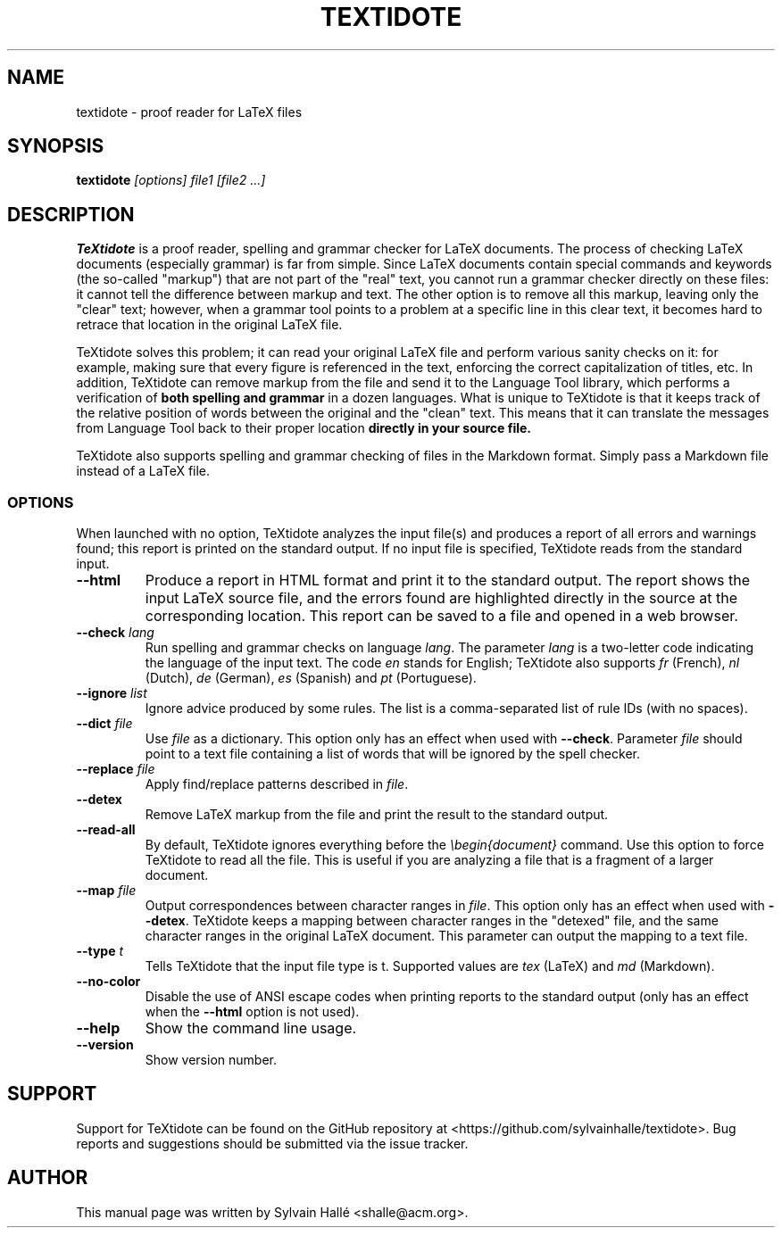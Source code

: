 .TH TEXTIDOTE 1 "2018-08-24" "GNU" "TeXtidote Abbreviated User's Manual"
.SH NAME
textidote \- proof reader for LaTeX files
.SH SYNOPSIS
.B textidote
.I "[options] file1 [file2 ...]"
.br
.SH "DESCRIPTION"
.B TeXtidote
is a proof reader, spelling and grammar checker for LaTeX documents. The process
of checking LaTeX documents (especially grammar) is far from simple. Since LaTeX
documents contain special commands and keywords (the so-called "markup") that
are not part of the "real" text, you cannot run a grammar checker directly on
these files: it cannot tell the difference between markup and text. The other
option is to remove all this markup, leaving only the "clear" text; however,
when a grammar tool points to a problem at a specific line in this clear text,
it becomes hard to retrace that location in the original LaTeX file.
.PP
TeXtidote solves this problem; it can read your original LaTeX file and
perform various sanity checks on it: for example, making sure that every
figure is referenced in the text, enforcing the correct capitalization of
titles, etc. In addition, TeXtidote can remove markup from the file and send
it to the Language Tool library, which performs a verification of
.B both spelling and grammar
in a dozen languages.
What is unique to TeXtidote is that it keeps track of the relative position of
words between the original and the "clean" text. This means that it can
translate the messages from Language Tool back to their proper location
.B directly in your source file.
.PP
TeXtidote also supports spelling and grammar checking of files in the
Markdown format. Simply pass a Markdown file instead of a LaTeX file.
.SS OPTIONS
When launched with no option, TeXtidote analyzes the input file(s) and produces
a report of all errors and warnings found; this report is printed on the
standard output. If no input file is specified, TeXtidote reads from the
standard input.
.TP
\fB--html\fP
Produce a report in HTML format and print it to the standard output. The
report shows the input LaTeX source file, and the errors found are highlighted
directly in the source at the corresponding location. This report can be saved
to a file and opened in a web browser.
.TP
\fB--check\fR \fIlang\fR
Run spelling and grammar checks on language \fIlang\fR. The parameter \fIlang\fR
is a two-letter code indicating the language of the input text. The code
\fIen\fR stands for English; TeXtidote also supports \fIfr\fR (French), \fInl\fR
(Dutch), \fIde\fR (German), \fIes\fR (Spanish) and \fIpt\fR (Portuguese).
.TP
\fB--ignore\fR \fIlist\fR
Ignore advice produced by some rules. The list is a comma-separated list of
rule IDs (with no spaces).
.TP
\fB--dict\fP \fIfile\fR
Use \fIfile\fR as a dictionary. This option only has an effect when used with
\fB--check\fR. Parameter \fIfile\fR should point to a text file containing a
list of words that will be ignored by the spell checker.
.TP
\fB--replace\fP \fIfile\fR
Apply find/replace patterns described in \fIfile\fR.
.TP
\fB--detex\fP
Remove LaTeX markup from the file and print the result to the
standard output.
.TP
\fB--read-all\fP
By default, TeXtidote ignores everything before the \fI\\begin{document}\fR
command. Use this option to force TeXtidote to read all the file. This is
useful if you are analyzing a file that is a fragment of a larger document.
.TP
\fB--map\fP \fIfile\fR
Output correspondences between character ranges in \fIfile\fR. This option only
has an effect when used with \fB--detex\fR. TeXtidote keeps a mapping between
character ranges in the "detexed" file, and the same character ranges in the
original LaTeX document. This parameter can output the mapping to a text file.
.TP
\fB--type\fP \fIt\fR
Tells TeXtidote that the input file type is t. Supported values are \fItex\fR
(LaTeX) and \fImd\fR (Markdown).
.TP
\fB--no-color\fP
Disable the use of ANSI escape codes when printing reports to the standard
output (only has an effect when the \fB--html\fP option is not used).
.TP
\fB--help\fP
Show the command line usage.
.TP
\fB--version\fP
Show version number.
.SH SUPPORT
Support for TeXtidote can be found on the GitHub repository at
<https://github.com/sylvainhalle/textidote>.
Bug reports and suggestions should be submitted via the issue tracker.
.SH AUTHOR
This manual page was written by Sylvain Hallé <shalle@acm.org>.
